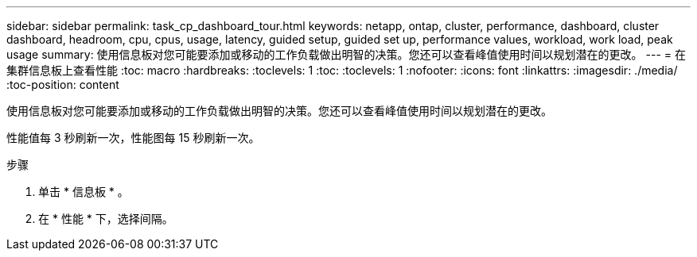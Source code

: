 ---
sidebar: sidebar 
permalink: task_cp_dashboard_tour.html 
keywords: netapp, ontap, cluster, performance, dashboard, cluster dashboard, headroom, cpu, cpus, usage, latency, guided setup, guided set up, performance values, workload, work load, peak usage 
summary: 使用信息板对您可能要添加或移动的工作负载做出明智的决策。您还可以查看峰值使用时间以规划潜在的更改。 
---
= 在集群信息板上查看性能
:toc: macro
:hardbreaks:
:toclevels: 1
:toc: 
:toclevels: 1
:nofooter: 
:icons: font
:linkattrs: 
:imagesdir: ./media/
:toc-position: content


[role="lead"]
使用信息板对您可能要添加或移动的工作负载做出明智的决策。您还可以查看峰值使用时间以规划潜在的更改。

性能值每 3 秒刷新一次，性能图每 15 秒刷新一次。

.步骤
. 单击 * 信息板 * 。
. 在 * 性能 * 下，选择间隔。


